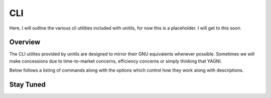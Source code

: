 ***
CLI
***


Here, I will outline the various cli utilities included with unitils, for now this is a placeholder. I will get to this soon.

Overview
========

The CLI utilites provided by unitils are designed to mirror their GNU equivalents whenever possible. Sometimes we will make concessions due to time-to-market concerns, efficiency concerns or simply thinking that YAGNI.

Below follows a listing of commands along with the options which control how they work along with descriptions.

Stay Tuned
==========
